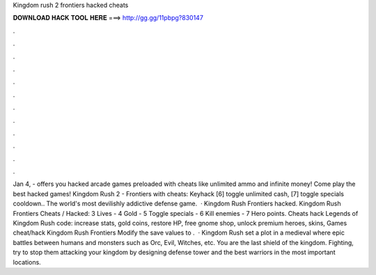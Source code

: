 Kingdom rush 2 frontiers hacked cheats

𝐃𝐎𝐖𝐍𝐋𝐎𝐀𝐃 𝐇𝐀𝐂𝐊 𝐓𝐎𝐎𝐋 𝐇𝐄𝐑𝐄 ===> http://gg.gg/11pbpg?830147

.

.

.

.

.

.

.

.

.

.

.

.

Jan 4, -  offers you hacked arcade games preloaded with cheats like unlimited ammo and infinite money! Come play the best hacked games! Kingdom Rush 2 - Frontiers with cheats: Keyhack [6] toggle unlimited cash, [7] toggle specials cooldown.. The world's most devilishly addictive defense game.  · Kingdom Rush Frontiers hacked. Kingdom Rush Frontiers Cheats / Hacked: 3 Lives - 4 Gold - 5 Toggle specials - 6 Kill enemies - 7 Hero points. Cheats hack Legends of Kingdom Rush code: increase stats, gold coins, restore HP, free gnome shop, unlock premium heroes, skins, Games cheat/hack Kingdom Rush Frontiers Modify the save values to .  · Kingdom Rush set a plot in a medieval where epic battles between humans and monsters such as Orc, Evil, Witches, etc. You are the last shield of the kingdom. Fighting, try to stop them attacking your kingdom by designing defense tower and the best warriors in the most important locations.